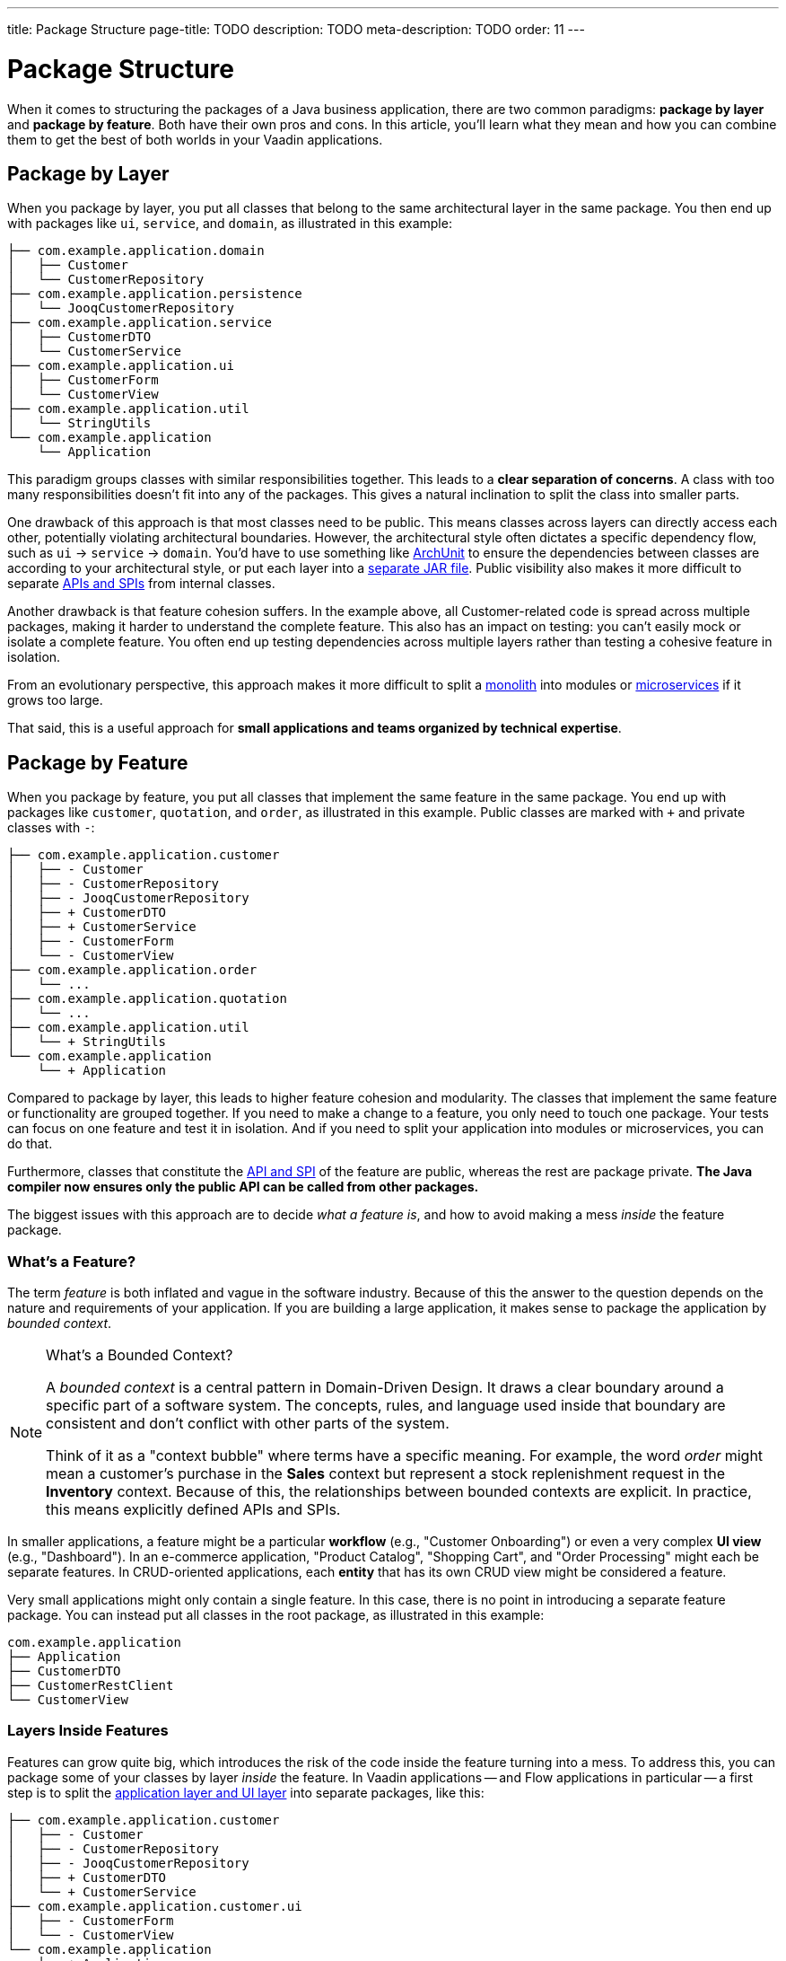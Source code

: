 ---
title: Package Structure
page-title: TODO
description: TODO
meta-description: TODO
order: 11
---

= Package Structure
:toclevels: 2

When it comes to structuring the packages of a Java business application, there are two common paradigms: *package by layer* and *package by feature*. Both have their own pros and cons. In this article, you'll learn what they mean and how you can combine them to get the best of both worlds in your Vaadin applications.

== Package by Layer

When you package by layer, you put all classes that belong to the same architectural layer in the same package. You then end up with packages like `ui`, `service`, and `domain`, as illustrated in this example:

[source]
----
├── com.example.application.domain
│   ├── Customer
│   └── CustomerRepository
├── com.example.application.persistence
│   └── JooqCustomerRepository
├── com.example.application.service
│   ├── CustomerDTO
│   └── CustomerService
├── com.example.application.ui
│   ├── CustomerForm
│   └── CustomerView
├── com.example.application.util
│   └── StringUtils
└── com.example.application
    └── Application
----

This paradigm groups classes with similar responsibilities together. This leads to a *clear separation of concerns*. A class with too many responsibilities doesn't fit into any of the packages. This gives a natural inclination to split the class into smaller parts.

One drawback of this approach is that most classes need to be public. This means classes across layers can directly access each other, potentially violating architectural boundaries. However, the architectural style often dictates a specific dependency flow, such as `ui` -> `service` -> `domain`. You'd have to use something like https://www.archunit.org/[ArchUnit] to ensure the dependencies between classes are according to your architectural style, or put each layer into a <<project-structure/multi-module#,separate JAR file>>. Public visibility also makes it more difficult to separate <<api-spi#,APIs and SPIs>> from internal classes. 

Another drawback is that feature cohesion suffers. In the example above, all Customer-related code is spread across multiple packages, making it harder to understand the complete feature. This also has an impact on testing: you can't easily mock or isolate a complete feature. You often end up testing dependencies across multiple layers rather than testing a cohesive feature in isolation.

From an evolutionary perspective, this approach makes it more difficult to split a <<monoliths#,monolith>> into modules or <<microservices#,microservices>> if it grows too large.

That said, this is a useful approach for *small applications and teams organized by technical expertise*.


== Package by Feature

When you package by feature, you put all classes that implement the same feature in the same package. You end up with packages like `customer`, `quotation`, and `order`, as illustrated in this example. Public classes are marked with `+` and private classes with `-`:

[source]
----
├── com.example.application.customer
│   ├── - Customer
│   ├── - CustomerRepository
│   ├── - JooqCustomerRepository
│   ├── + CustomerDTO
│   ├── + CustomerService
│   ├── - CustomerForm
│   └── - CustomerView
├── com.example.application.order
│   └── ...
├── com.example.application.quotation
│   └── ...
├── com.example.application.util
│   └── + StringUtils
└── com.example.application
    └── + Application    
----

Compared to package by layer, this leads to higher feature cohesion and modularity. The classes that implement the same feature or functionality are grouped together. If you need to make a change to a feature, you only need to touch one package. Your tests can focus on one feature and test it in isolation. And if you need to split your application into modules or microservices, you can do that.

Furthermore, classes that constitute the <<api-spi#,API and SPI>> of the feature are public, whereas the rest are package private. *The Java compiler now ensures only the public API can be called from other packages.*

The biggest issues with this approach are to decide _what a feature is_, and how to avoid making a mess _inside_ the feature package.


=== What's a Feature?

The term _feature_ is both inflated and vague in the software industry. Because of this the answer to the question depends on the nature and requirements of your application. If you are building a large application, it makes sense to package the application by _bounded context_.

.What's a Bounded Context?
[NOTE]
====
A _bounded context_ is a central pattern in Domain-Driven Design. It draws a clear boundary around a specific part of a software system. The concepts, rules, and language used inside that boundary are consistent and don't conflict with other parts of the system.

Think of it as a "context bubble" where terms have a specific meaning. For example, the word _order_ might mean a customer's purchase in the *Sales* context but represent a stock replenishment request in the *Inventory* context. Because of this, the relationships between bounded contexts are explicit. In practice, this means explicitly defined APIs and SPIs.
====

In smaller applications, a feature might be a particular *workflow* (e.g., "Customer Onboarding") or even a very complex *UI view* (e.g., "Dashboard"). In an e-commerce application, "Product Catalog", "Shopping Cart", and "Order Processing" might each be separate features. In CRUD-oriented applications, each *entity* that has its own CRUD view might be considered a feature.

Very small applications might only contain a single feature. In this case, there is no point in introducing a separate feature package. You can instead put all classes in the root package, as illustrated in this example:

[source]
----
com.example.application
├── Application
├── CustomerDTO
├── CustomerRestClient
└── CustomerView 
----

=== Layers Inside Features

Features can grow quite big, which introduces the risk of the code inside the feature turning into a mess. To address this, you can package some of your classes by layer _inside_ the feature. In Vaadin applications -- and Flow applications in particular -- a first step is to split the <<layers#,application layer and UI layer>> into separate packages, like this:

[source]
----
├── com.example.application.customer
│   ├── - Customer
│   ├── - CustomerRepository
│   ├── - JooqCustomerRepository
│   ├── + CustomerDTO
│   └── + CustomerService
├── com.example.application.customer.ui
│   ├── - CustomerForm
│   └── - CustomerView
└── com.example.application
    └── + Application    
----

Now, the UI-related classes is in a separate `ui` package. The classes can have package visibility since they are only called by the web browser, not by other feature packages. They call the API of the root feature package, which has public visibility.

You may want to introduce other layers as well, such as `service` and `domain`, but then you'll again run into the problem of forced public visibility and unintended coupling. To address that, you can use ArchUnit or https://spring.io/projects/spring-modulith[Spring Modulith].


=== Beware of Database Coupling

A monolithic Vaadin application often uses a single database even though its code may be packaged by feature. If you are not careful, this can cause problems with _shared tables_ and _JPA inheritance_.

If one of your features changes the schema of a shared table, it may end up *breaking other features even though your code looks fine*. An integration test that uses the database should detect this, though.

If you use JPA inheritance and end up moving some entities into a separate application, you have to remember to also clean up the database. Otherwise your JPA implementation may find records in the database with an unknown discriminator column value. *This results in a runtime exception and may render your application unusable even though your code looks fine.* Even an integration test may not be able to find this, if the features are tested in isolation and the database cleared between tests. For more information about JPA inheritance, see the https://docs.jboss.org/hibernate/stable/orm/userguide/html_single/Hibernate_User_Guide.html#entity-inheritance[Hibernate User Guide].


== Final Thoughts

TODO
